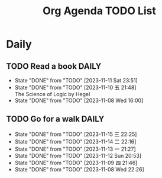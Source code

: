 #+title: Org Agenda TODO List

* Daily 
** TODO Read a book :DAILY:
SCHEDULED: <2023-11-12 Sun .+1d>
:PROPERTIES:
:STYLE:    habit
:LAST_REPEAT: [2023-11-11 Sat 23:51]
:END:

- State "DONE"       from "TODO"       [2023-11-11 Sat 23:51]
- State "DONE"       from "TODO"       [2023-11-10 五 21:48] \\
  The Science of Logic by Hegel
- State "DONE"       from "TODO"       [2023-11-08 Wed 16:00]
  
** TODO Go for a walk :DAILY:
SCHEDULED: <2023-11-16 四 20:00-21:30 .+1d>
:PROPERTIES:
:STYLE:    habit
:LAST_REPEAT: [2023-11-15 三 22:25]
:END:


- State "DONE"       from "TODO"       [2023-11-15 三 22:25]
- State "DONE"       from "TODO"       [2023-11-14 二 22:16]
- State "DONE"       from "TODO"       [2023-11-13 一 21:27]
- State "DONE"       from "TODO"       [2023-11-12 Sun 20:53]
- State "DONE"       from "TODO"       [2023-11-09 四 21:46]
- State "DONE"       from "TODO"       [2023-11-08 Wed 22:26]
  
